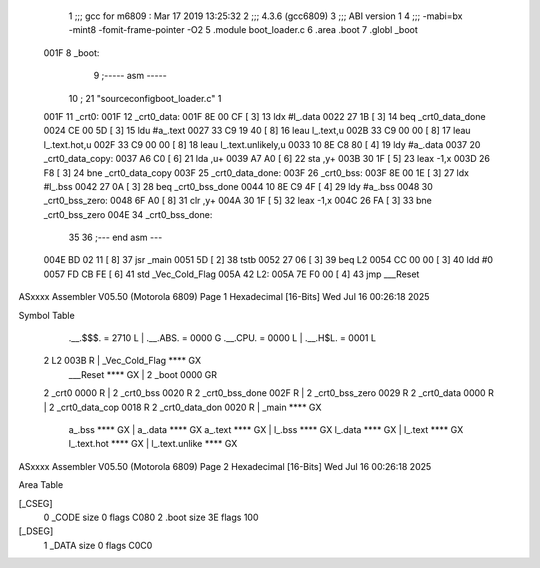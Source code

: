                               1 ;;; gcc for m6809 : Mar 17 2019 13:25:32
                              2 ;;; 4.3.6 (gcc6809)
                              3 ;;; ABI version 1
                              4 ;;; -mabi=bx -mint8 -fomit-frame-pointer -O2
                              5 	.module	boot_loader.c
                              6 	.area	.boot
                              7 	.globl	_boot
   001F                       8 _boot:
                              9 ;----- asm -----
                             10 ; 21 "source\config\boot_loader.c" 1
   001F                      11 	_crt0:							
   001F                      12 	_crt0_data:					
   001F 8E 00 CF      [ 3]   13 		ldx		#l_.data			
   0022 27 1B         [ 3]   14 		beq		_crt0_data_done		
   0024 CE 00 5D      [ 3]   15 		ldu		#a_.text			
   0027 33 C9 19 40   [ 8]   16 		leau	l_.text,u			
   002B 33 C9 00 00   [ 8]   17 		leau	l_.text.hot,u		
   002F 33 C9 00 00   [ 8]   18 		leau	l_.text.unlikely,u	
   0033 10 8E C8 80   [ 4]   19 		ldy		#a_.data			
   0037                      20 	_crt0_data_copy:				
   0037 A6 C0         [ 6]   21 		lda		,u+					
   0039 A7 A0         [ 6]   22 		sta		,y+					
   003B 30 1F         [ 5]   23 		leax	-1,x				
   003D 26 F8         [ 3]   24 		bne		_crt0_data_copy		
   003F                      25 	_crt0_data_done:				
   003F                      26 	_crt0_bss:						
   003F 8E 00 1E      [ 3]   27 		ldx		#l_.bss				
   0042 27 0A         [ 3]   28 		beq		_crt0_bss_done		
   0044 10 8E C9 4F   [ 4]   29 		ldy		#a_.bss				
   0048                      30 	_crt0_bss_zero:				
   0048 6F A0         [ 8]   31 		clr		,y+					
   004A 30 1F         [ 5]   32 		leax	-1,x				
   004C 26 FA         [ 3]   33 		bne		_crt0_bss_zero		
   004E                      34 	_crt0_bss_done:				
                             35 	
                             36 ;--- end asm ---
   004E BD 02 11      [ 8]   37 	jsr	_main
   0051 5D            [ 2]   38 	tstb
   0052 27 06         [ 3]   39 	beq	L2
   0054 CC 00 00      [ 3]   40 	ldd	#0
   0057 FD CB FE      [ 6]   41 	std	_Vec_Cold_Flag
   005A                      42 L2:
   005A 7E F0 00      [ 4]   43 	jmp	___Reset
ASxxxx Assembler V05.50  (Motorola 6809)                                Page 1
Hexadecimal [16-Bits]                                 Wed Jul 16 00:26:18 2025

Symbol Table

    .__.$$$.       =   2710 L   |     .__.ABS.       =   0000 G
    .__.CPU.       =   0000 L   |     .__.H$L.       =   0001 L
  2 L2                 003B R   |     _Vec_Cold_Flag     **** GX
    ___Reset           **** GX  |   2 _boot              0000 GR
  2 _crt0              0000 R   |   2 _crt0_bss          0020 R
  2 _crt0_bss_done     002F R   |   2 _crt0_bss_zero     0029 R
  2 _crt0_data         0000 R   |   2 _crt0_data_cop     0018 R
  2 _crt0_data_don     0020 R   |     _main              **** GX
    a_.bss             **** GX  |     a_.data            **** GX
    a_.text            **** GX  |     l_.bss             **** GX
    l_.data            **** GX  |     l_.text            **** GX
    l_.text.hot        **** GX  |     l_.text.unlike     **** GX

ASxxxx Assembler V05.50  (Motorola 6809)                                Page 2
Hexadecimal [16-Bits]                                 Wed Jul 16 00:26:18 2025

Area Table

[_CSEG]
   0 _CODE            size    0   flags C080
   2 .boot            size   3E   flags  100
[_DSEG]
   1 _DATA            size    0   flags C0C0

